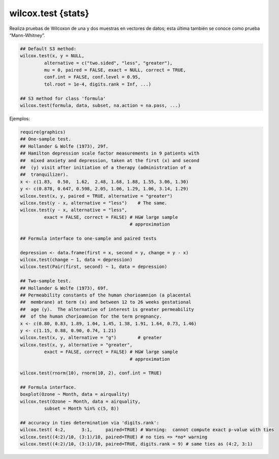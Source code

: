 wilcox.test {stats}
===================

Realiza pruebas de Wilcoxon de una y dos muestras en vectores de datos; esta última también se conoce como prueba “Mann-Whitney”.

.. code:: R

   ## Default S3 method:
   wilcox.test(x, y = NULL,
            alternative = c("two.sided", "less", "greater"),
            mu = 0, paired = FALSE, exact = NULL, correct = TRUE,
            conf.int = FALSE, conf.level = 0.95,
            tol.root = 1e-4, digits.rank = Inf, ...)

   ## S3 method for class 'formula'
   wilcox.test(formula, data, subset, na.action = na.pass, ...)

Ejemplos:

.. code:: R

   require(graphics)
   ## One-sample test.
   ## Hollander & Wolfe (1973), 29f.
   ## Hamilton depression scale factor measurements in 9 patients with
   ##  mixed anxiety and depression, taken at the first (x) and second
   ##  (y) visit after initiation of a therapy (administration of a
   ##  tranquilizer).
   x <- c(1.83,  0.50,  1.62,  2.48, 1.68, 1.88, 1.55, 3.06, 1.30)
   y <- c(0.878, 0.647, 0.598, 2.05, 1.06, 1.29, 1.06, 3.14, 1.29)
   wilcox.test(x, y, paired = TRUE, alternative = "greater")
   wilcox.test(y - x, alternative = "less")    # The same.
   wilcox.test(y - x, alternative = "less",
            exact = FALSE, correct = FALSE) # H&W large sample
                                            # approximation

   ## Formula interface to one-sample and paired tests

   depression <- data.frame(first = x, second = y, change = y - x)
   wilcox.test(change ~ 1, data = depression)
   wilcox.test(Pair(first, second) ~ 1, data = depression)

   ## Two-sample test.
   ## Hollander & Wolfe (1973), 69f.
   ## Permeability constants of the human chorioamnion (a placental
   ##  membrane) at term (x) and between 12 to 26 weeks gestational
   ##  age (y).  The alternative of interest is greater permeability
   ##  of the human chorioamnion for the term pregnancy.
   x <- c(0.80, 0.83, 1.89, 1.04, 1.45, 1.38, 1.91, 1.64, 0.73, 1.46)
   y <- c(1.15, 0.88, 0.90, 0.74, 1.21)
   wilcox.test(x, y, alternative = "g")        # greater
   wilcox.test(x, y, alternative = "greater",
            exact = FALSE, correct = FALSE) # H&W large sample
                                            # approximation

   wilcox.test(rnorm(10), rnorm(10, 2), conf.int = TRUE)

   ## Formula interface.
   boxplot(Ozone ~ Month, data = airquality)
   wilcox.test(Ozone ~ Month, data = airquality,
            subset = Month %in% c(5, 8))

   ## accuracy in ties determination via 'digits.rank':
   wilcox.test( 4:2,      3:1,     paired=TRUE) # Warning:  cannot compute exact p-value with ties
   wilcox.test((4:2)/10, (3:1)/10, paired=TRUE) # no ties => *no* warning
   wilcox.test((4:2)/10, (3:1)/10, paired=TRUE, digits.rank = 9) # same ties as (4:2, 3:1)


